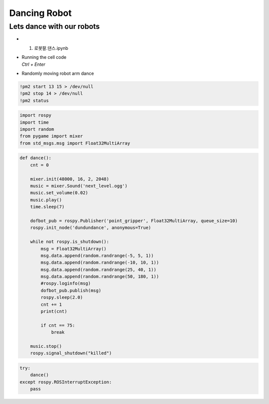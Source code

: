 =============
Dancing Robot
=============


Lets dance with our robots
--------------------------

.. image:: ../images/dancegit.png

-   1. 로봇팔.댄스.ipynb
-   | Running the cell code
    | `Ctrl + Enter`

.. image:: ../images/robot_arm_dance.webp

-   Randomly moving robot arm dance

.. code-block:: python

    !pm2 start 13 15 > /dev/null
    !pm2 stop 14 > /dev/null
    !pm2 status


.. code-block:: python

    import rospy
    import time
    import random
    from pygame import mixer
    from std_msgs.msg import Float32MultiArray

.. code-block:: python

    def dance():
        cnt = 0
        
        mixer.init(48000, 16, 2, 2048)
        music = mixer.Sound('next_level.ogg')
        music.set_volume(0.02)
        music.play()
        time.sleep(7)
        
        dofbot_pub = rospy.Publisher('point_gripper', Float32MultiArray, queue_size=10)
        rospy.init_node('dundundance', anonymous=True)
        
        while not rospy.is_shutdown():
            msg = Float32MultiArray()
            msg.data.append(random.randrange(-5, 5, 1))
            msg.data.append(random.randrange(-10, 10, 1))
            msg.data.append(random.randrange(25, 40, 1))
            msg.data.append(random.randrange(50, 180, 1))
            #rospy.loginfo(msg)
            dofbot_pub.publish(msg)
            rospy.sleep(2.0)
            cnt += 1
            print(cnt)
            
            if cnt == 75:
                break
                
        music.stop()
        rospy.signal_shutdown("killed")


.. code-block:: python

    try:
        dance()
    except rospy.ROSInterruptException:
        pass

